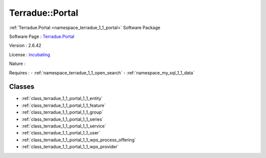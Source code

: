 .. _namespace_terradue_1_1_portal:

Terradue::Portal
----------------



.. uml::

  !include includes/skins.iuml
  skinparam backgroundColor #FFFFFF
  skinparam componentStyle uml2
  !include source/namespaces/namespace_terradue_1_1_portal.iuml

:ref:`Terradue.Portal <namespace_terradue_1_1_portal>` Software Package

Software Page : `Terradue.Portal <https://git.terradue.com/sugar/terradue-portal>`_

Version : 2.6.42


License : `incubating <https://git.terradue.com/sugar/terradue-portal>`_

Nature : 



Requires :
- :ref:`namespace_terradue_1_1_open_search`
- :ref:`namespace_my_sql_1_1_data`



Classes
^^^^^^^
- :ref:`class_terradue_1_1_portal_1_1_entity`
- :ref:`class_terradue_1_1_portal_1_1_feature`
- :ref:`class_terradue_1_1_portal_1_1_group`
- :ref:`class_terradue_1_1_portal_1_1_series`
- :ref:`class_terradue_1_1_portal_1_1_service`
- :ref:`class_terradue_1_1_portal_1_1_user`
- :ref:`class_terradue_1_1_portal_1_1_wps_process_offering`
- :ref:`class_terradue_1_1_portal_1_1_wps_provider`

